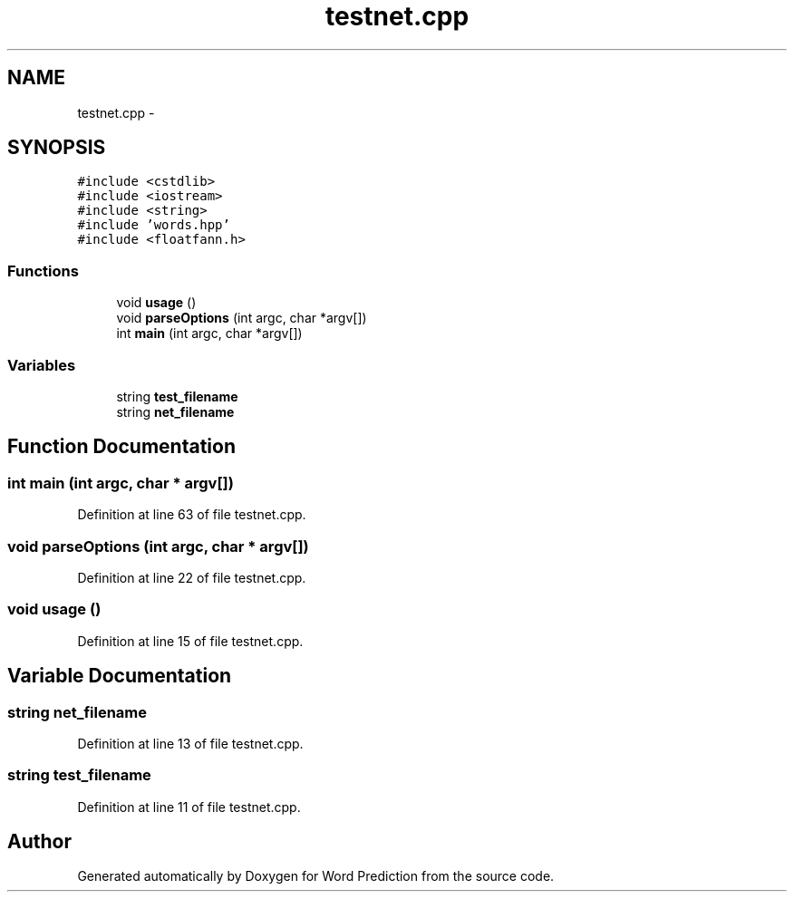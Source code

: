 .TH "testnet.cpp" 3 "26 Nov 2012" "Word Prediction" \" -*- nroff -*-
.ad l
.nh
.SH NAME
testnet.cpp \- 
.SH SYNOPSIS
.br
.PP
\fC#include <cstdlib>\fP
.br
\fC#include <iostream>\fP
.br
\fC#include <string>\fP
.br
\fC#include 'words.hpp'\fP
.br
\fC#include <floatfann.h>\fP
.br

.SS "Functions"

.in +1c
.ti -1c
.RI "void \fBusage\fP ()"
.br
.ti -1c
.RI "void \fBparseOptions\fP (int argc, char *argv[])"
.br
.ti -1c
.RI "int \fBmain\fP (int argc, char *argv[])"
.br
.in -1c
.SS "Variables"

.in +1c
.ti -1c
.RI "string \fBtest_filename\fP"
.br
.ti -1c
.RI "string \fBnet_filename\fP"
.br
.in -1c
.SH "Function Documentation"
.PP 
.SS "int main (int argc, char * argv[])"
.PP
Definition at line 63 of file testnet.cpp.
.SS "void parseOptions (int argc, char * argv[])"
.PP
Definition at line 22 of file testnet.cpp.
.SS "void usage ()"
.PP
Definition at line 15 of file testnet.cpp.
.SH "Variable Documentation"
.PP 
.SS "string \fBnet_filename\fP"
.PP
Definition at line 13 of file testnet.cpp.
.SS "string \fBtest_filename\fP"
.PP
Definition at line 11 of file testnet.cpp.
.SH "Author"
.PP 
Generated automatically by Doxygen for Word Prediction from the source code.

